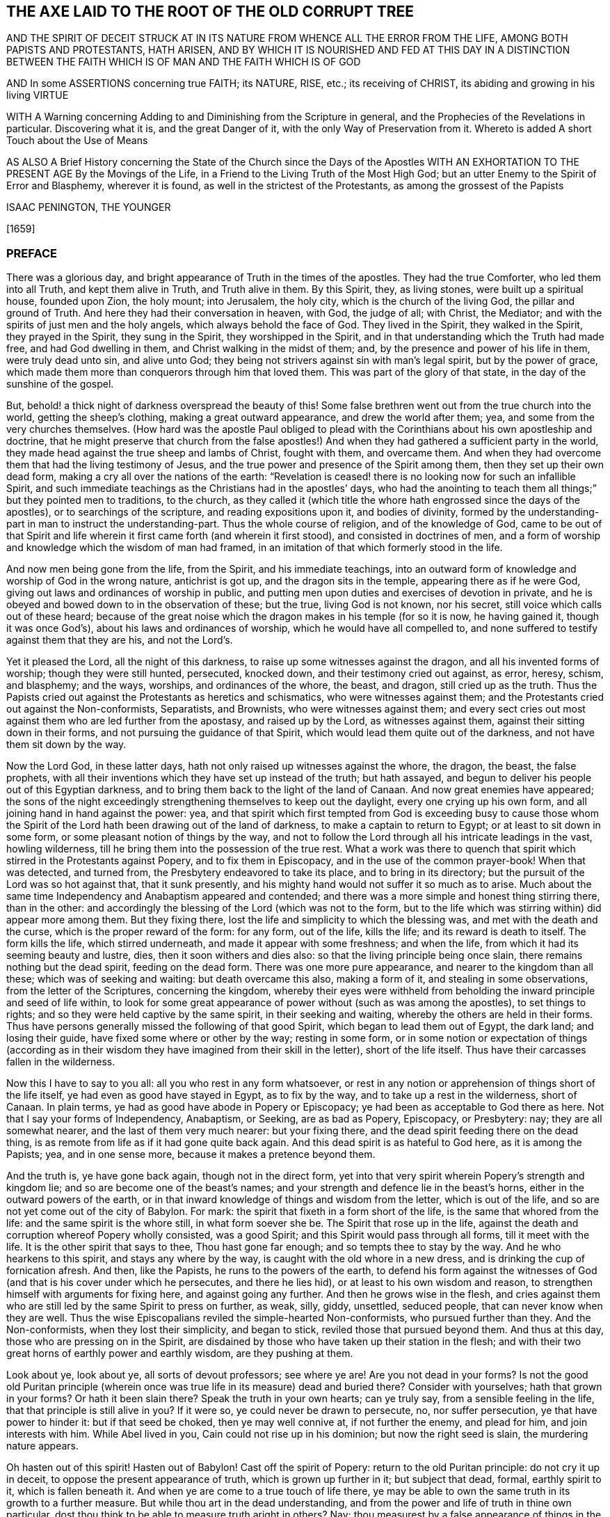 == THE AXE LAID TO THE ROOT OF THE OLD CORRUPT TREE

AND THE SPIRIT OF DECEIT STRUCK AT IN ITS NATURE FROM WHENCE ALL THE ERROR FROM THE LIFE,
AMONG BOTH PAPISTS AND PROTESTANTS, HATH ARISEN,
AND BY WHICH IT IS NOURISHED AND FED AT THIS DAY IN A DISTINCTION BETWEEN
THE FAITH WHICH IS OF MAN AND THE FAITH WHICH IS OF GOD

AND In some ASSERTIONS concerning true FAITH; its NATURE, RISE, etc.;
its receiving of CHRIST, its abiding and growing in his living VIRTUE

WITH A Warning concerning Adding to and Diminishing from the Scripture in general,
and the Prophecies of the Revelations in particular.
Discovering what it is, and the great Danger of it,
with the only Way of Preservation from it.
Whereto is added A short Touch about the Use of Means

AS ALSO A Brief History concerning the State of the Church since the Days of the Apostles
WITH AN EXHORTATION TO THE PRESENT AGE By the Movings of the Life,
in a Friend to the Living Truth of the Most High God;
but an utter Enemy to the Spirit of Error and Blasphemy,
wherever it is found, as well in the strictest of the Protestants,
as among the grossest of the Papists

ISAAC PENINGTON, THE YOUNGER

+++[+++1659]

=== PREFACE

There was a glorious day, and bright appearance of Truth in the times of the apostles.
They had the true Comforter, who led them into all Truth, and kept them alive in Truth,
and Truth alive in them.
By this Spirit, they, as living stones, were built up a spiritual house,
founded upon Zion, the holy mount; into Jerusalem, the holy city,
which is the church of the living God, the pillar and ground of Truth.
And here they had their conversation in heaven, with God, the judge of all; with Christ,
the Mediator; and with the spirits of just men and the holy angels,
which always behold the face of God.
They lived in the Spirit, they walked in the Spirit, they prayed in the Spirit,
they sung in the Spirit, they worshipped in the Spirit,
and in that understanding which the Truth had made free, and had God dwelling in them,
and Christ walking in the midst of them; and,
by the presence and power of his life in them, were truly dead unto sin,
and alive unto God; they being not strivers against sin with man`'s legal spirit,
but by the power of grace,
which made them more than conquerors through him that loved them.
This was part of the glory of that state, in the day of the sunshine of the gospel.

But, behold! a thick night of darkness overspread the beauty of this!
Some false brethren went out from the true church into the world,
getting the sheep`'s clothing, making a great outward appearance,
and drew the world after them; yea, and some from the very churches themselves.
(How hard was the apostle Paul obliged to plead with
the Corinthians about his own apostleship and doctrine,
that he might preserve that church from the false apostles!)
And when they had gathered a sufficient party in the world,
they made head against the true sheep and lambs of Christ, fought with them,
and overcame them.
And when they had overcome them that had the living testimony of Jesus,
and the true power and presence of the Spirit among them,
then they set up their own dead form, making a cry all over the nations of the earth:
"`Revelation is ceased! there is no looking now for such an infallible Spirit,
and such immediate teachings as the Christians had in the apostles`' days,
who had the anointing to teach them all things;`" but they pointed men to traditions,
to the church,
as they called it (which title the whore hath engrossed since the days of the apostles),
or to searchings of the scripture, and reading expositions upon it,
and bodies of divinity,
formed by the understanding-part in man to instruct the understanding-part.
Thus the whole course of religion, and of the knowledge of God,
came to be out of that Spirit and life wherein it
first came forth (and wherein it first stood),
and consisted in doctrines of men,
and a form of worship and knowledge which the wisdom of man had framed,
in an imitation of that which formerly stood in the life.

And now men being gone from the life, from the Spirit, and his immediate teachings,
into an outward form of knowledge and worship of God in the wrong nature,
antichrist is got up, and the dragon sits in the temple,
appearing there as if he were God, giving out laws and ordinances of worship in public,
and putting men upon duties and exercises of devotion in private,
and he is obeyed and bowed down to in the observation of these; but the true,
living God is not known, nor his secret, still voice which calls out of these heard;
because of the great noise which the dragon makes in his temple (for so it is now,
he having gained it, though it was once God`'s),
about his laws and ordinances of worship, which he would have all compelled to,
and none suffered to testify against them that they are his, and not the Lord`'s.

Yet it pleased the Lord, all the night of this darkness,
to raise up some witnesses against the dragon, and all his invented forms of worship;
though they were still hunted, persecuted, knocked down,
and their testimony cried out against, as error, heresy, schism, and blasphemy;
and the ways, worships, and ordinances of the whore, the beast, and dragon,
still cried up as the truth.
Thus the Papists cried out against the Protestants as heretics and schismatics,
who were witnesses against them;
and the Protestants cried out against the Non-conformists, Separatists, and Brownists,
who were witnesses against them;
and every sect cries out most against them who are led further from the apostasy,
and raised up by the Lord, as witnesses against them,
against their sitting down in their forms, and not pursuing the guidance of that Spirit,
which would lead them quite out of the darkness, and not have them sit down by the way.

Now the Lord God, in these latter days,
hath not only raised up witnesses against the whore, the dragon, the beast,
the false prophets,
with all their inventions which they have set up instead of the truth; but hath assayed,
and begun to deliver his people out of this Egyptian darkness,
and to bring them back to the light of the land of Canaan.
And now great enemies have appeared;
the sons of the night exceedingly strengthening themselves to keep out the daylight,
every one crying up his own form, and all joining hand in hand against the power: yea,
and that spirit which first tempted from God is exceeding busy to cause those
whom the Spirit of the Lord hath been drawing out of the land of darkness,
to make a captain to return to Egypt; or at least to sit down in some form,
or some pleasant notion of things by the way,
and not to follow the Lord through all his intricate leadings in the vast,
howling wilderness, till he bring them into the possession of the true rest.
What a work was there to quench that spirit which
stirred in the Protestants against Popery,
and to fix them in Episcopacy, and in the use of the common prayer-book!
When that was detected, and turned from, the Presbytery endeavored to take its place,
and to bring in its directory; but the pursuit of the Lord was so hot against that,
that it sunk presently, and his mighty hand would not suffer it so much as to arise.
Much about the same time Independency and Anabaptism appeared and contended;
and there was a more simple and honest thing stirring there, than in the other:
and accordingly the blessing of the Lord (which was not to the form,
but to the life which was stirring within) did appear more among them.
But they fixing there, lost the life and simplicity to which the blessing was,
and met with the death and the curse, which is the proper reward of the form:
for any form, out of the life, kills the life; and its reward is death to itself.
The form kills the life, which stirred underneath,
and made it appear with some freshness; and when the life,
from which it had its seeming beauty and lustre, dies,
then it soon withers and dies also: so that the living principle being once slain,
there remains nothing but the dead spirit, feeding on the dead form.
There was one more pure appearance, and nearer to the kingdom than all these;
which was of seeking and waiting: but death overcame this also, making a form of it,
and stealing in some observations, from the letter of the Scriptures,
concerning the kingdom,
whereby their eyes were withheld from beholding the
inward principle and seed of life within,
to look for some great appearance of power without (such as was among the apostles),
to set things to rights; and so they were held captive by the same spirit,
in their seeking and waiting, whereby the others are held in their forms.
Thus have persons generally missed the following of that good Spirit,
which began to lead them out of Egypt, the dark land; and losing their guide,
have fixed some where or other by the way; resting in some form,
or in some notion or expectation of things (according as in their
wisdom they have imagined from their skill in the letter),
short of the life itself.
Thus have their carcasses fallen in the wilderness.

Now this I have to say to you all: all you who rest in any form whatsoever,
or rest in any notion or apprehension of things short of the life itself,
ye had even as good have stayed in Egypt, as to fix by the way,
and to take up a rest in the wilderness, short of Canaan.
In plain terms, ye had as good have abode in Popery or Episcopacy;
ye had been as acceptable to God there as here.
Not that I say your forms of Independency, Anabaptism, or Seeking, are as bad as Popery,
Episcopacy, or Presbytery: nay; they are all somewhat nearer,
and the last of them very much nearer: but your fixing there,
and the dead spirit feeding there on the dead thing,
is as remote from life as if it had gone quite back again.
And this dead spirit is as hateful to God here, as it is among the Papists; yea,
and in one sense more, because it makes a pretence beyond them.

And the truth is, ye have gone back again, though not in the direct form,
yet into that very spirit wherein Popery`'s strength and kingdom lie;
and so are become one of the beast`'s names;
and your strength and defence lie in the beast`'s horns,
either in the outward powers of the earth,
or in that inward knowledge of things and wisdom from the letter,
which is out of the life, and so are not yet come out of the city of Babylon.
For mark: the spirit that fixeth in a form short of the life,
is the same that whored from the life: and the same spirit is the whore still,
in what form soever she be.
The Spirit that rose up in the life,
against the death and corruption whereof Popery wholly consisted, was a good Spirit;
and this Spirit would pass through all forms, till it meet with the life.
It is the other spirit that says to thee, Thou hast gone far enough;
and so tempts thee to stay by the way.
And he who hearkens to this spirit, and stays any where by the way,
is caught with the old whore in a new dress,
and is drinking the cup of fornication afresh.
And then, like the Papists, he runs to the powers of the earth,
to defend his form against the witnesses of God (and
that is his cover under which he persecutes,
and there he lies hid), or at least to his own wisdom and reason,
to strengthen himself with arguments for fixing here, and against going any further.
And then he grows wise in the flesh,
and cries against them who are still led by the same Spirit to press on further, as weak,
silly, giddy, unsettled, seduced people, that can never know when they are well.
Thus the wise Episcopalians reviled the simple-hearted Non-conformists,
who pursued further than they.
And the Non-conformists, when they lost their simplicity, and began to stick,
reviled those that pursued beyond them.
And thus at this day, those who are pressing on in the Spirit,
are disdained by those who have taken up their station in the flesh;
and with their two great horns of earthly power and earthly wisdom,
are they pushing at them.

Look about ye, look about ye, all sorts of devout professors; see where ye are!
Are you not dead in your forms?
Is not the good old Puritan principle (wherein once
was true life in its measure) dead and buried there?
Consider with yourselves; hath that grown in your forms?
Or hath it been slain there?
Speak the truth in your own hearts; can ye truly say,
from a sensible feeling in the life, that that principle is still alive in you?
If it were so, ye could never be drawn to persecute, no, nor suffer persecution,
ye that have power to hinder it: but if that seed be choked, then ye may well connive at,
if not further the enemy, and plead for him, and join interests with him.
While Abel lived in you, Cain could not rise up in his dominion;
but now the right seed is slain, the murdering nature appears.

Oh hasten out of this spirit!
Hasten out of Babylon!
Cast off the spirit of Popery: return to the old Puritan principle:
do not cry it up in deceit, to oppose the present appearance of truth,
which is grown up further in it; but subject that dead, formal, earthly spirit to it,
which is fallen beneath it.
And when ye are come to a true touch of life there,
ye may be able to own the same truth in its growth to a further measure.
But while thou art in the dead understanding,
and from the power and life of truth in thine own particular,
dost thou think to be able to measure truth aright in others?
Nay; thou measurest by a false appearance of things in the fallen understanding,
and in the wisdom which thou hast gathered there,
since thou thyself fellest from the living principle:
and this must needs commend that most which is nearest to it,
and not that which is nearest to truth.
And this is the great error of this age; men,
with a gathered knowledge from scripture words, without the true faith and life,
go about to measure that life and knowledge which come from the faith;
and because it suits not with the apprehensions which they have taken into their minds,
they condemn it.
And thus, being in the stumbling wisdom,
and way of observation to which truth was never revealed, but was ever an offence,
they stumbled at it:
and so men generally dash and split themselves against the same rock now,
as the Pharisees did of old.
Now this understanding must perish, and this wisdom in men be brought to nought,
before that can be raised up which can judge aright.

Hearken therefore to my exhortation, as ye love your souls;
Come out of Popery in deed and in truth: come out of the SPIRIT of Popery:
burn the whore, in her new forms as well as in her old:
cast off all these new names of the beast,
under which the old spirit has made a prey of the life in your own particulars,
and lies lurking to make a prey of the life in others,
and to force it into its own deceitful forms of death, and slay it.
Leave defending your faith and church by the beast`'s horns,
and come to that faith and church which is received, gathered, and defended by Christ,
the One Horn of Salvation.
Leave your reasonings and disputings in that wisdom which has slain the life,
and come to that wisdom which comes from the life, and springs up in the life;
and ye will find more certainty and satisfaction in one touch of true life,
than in all the reasonings and disputes of wise men to the world`'s end.
The ground wherein men`'s religion grows (even the most zealous) is bad;
even the same ground wherein the Pharisees`' religion stood and grew;
and it hath brought forth such a kind of fruit; namely,
such a kind of conformity to the letter as theirs was;
which stands in the understanding and will of man, rearing up a pleasant building there,
but keeps from the life, and from building in it.
But the true religion stands in receiving a principle of life; which, by its growth,
forms a vessel for itself; and all the former part, wherein sin on the one hand,
or self-righteousness on the other hand, stood and grew, passeth away.

These things following strike at the king of Babylon himself; yea,
even at the very root of the antichristian spirit in every man;
which he that can mildly receive the stroke of,
may feel the true Spirit of life (which lies underneath) spring up in him,
and give life to his soul: which, when it is delivered, will be able truly to know,
and rejoice in the Lord his Saviour.
And when the root of that spirit is cut down (which never brought forth sweet,
pleasant fruit unto life; but only sour fruit,
finely painted and dressed for the eye and palate of death), its body, branches, leaves,
and fruit will wither and die daily, and truth come to grow safely.

=== THE AXE LAID TO THE ROOT OF THE OLD CORRUPT TREE

A DISTINCTION between the FAITH which is of MAN, and the FAITH which is of God:
One whereof is the Faith of Zion, the other the Faith of Babylon:
The one laying hold on Christ, as he is revealed the King of Life in Zion;
the other lays hold on a Historical Relation of Christ, the Fame whereof hath sounded in Babylon.

THERE is a faith which is of a man`'s self; and a faith which is the gift of God:
or a power of believing, which is found in the nature of fallen man;
and a power of believing, which is given from above.
As there are two births, the first and the second, so they have each their faith;
and each believes with his faith, and seems to lay hold on the same thing for life;
and the contention about the inheritance will not be ended, till God determine it.
Cain will sacrifice with his faith, and he believes he shall be accepted:
if he had not believed so, he would not have been so angry when he found it otherwise:
and the Cainish spirit in man, the vagabond from the life of God,
which hath not a habitation in God, nor the eternal life of God abiding in him,
is busy with the same faith at this day,
and hath the same expectation from it as Cain had.

This is the root of the false religion; of the false hope; of the false peace;
of the false joy; of the false rest; of the false comfort; of the false assurance;
as the other is of the true.
In this faith, which is of man, and in the improvement of it, stands all the knowledge,
zeal, devotion, and worship of the world in general,
and of the worldly part in every man in particular: but the true knowledge,
the true zeal, the true devotion, the true worship,
stand in the faith which is given of God, to them that are born of the immortal seed;
which lives in God, and in which God liveth forever.

Now it deeply concerns every man, to consider from which of these his knowledge,
religion, and worship proceed, and in which of them they stand.
For if they proceed from, and stand in, the faith which is of man,
they cannot please God, nor conduce to the salvation of the soul.
But though they may taste very pleasantly to man`'s palate now,
and administer much hope and satisfaction to him at present,
yet they will fail at the time of need; for,
as Christ said concerning the righteousness of the Scribes and Pharisees,
so may I concerning this faith; Except your faith, with the works of it,
exceeds that faith,
and all the works of it (even to the uttermost improvement
thereof) which is to be found in man`'s nature,
it will never lead you to the kingdom of God,
nor be able to give you any right to the inheritance of life.
For he that will inherit, must be the right heir, must have the faith of Abraham,
the faith of Isaac; which springs up from the root of life in the seed;
and this leads the seed into that spring of life (out of which it shot
forth as a branch) which is the inheritance promised to the seed.
And here is Christ, Alpha and Omega,
in every particular soul where life is begun and perfected,
running its course through time, back to that which was before the beginning.

Therefore observe, and consider well, what this faith which is of man`'s self can do;
and how far it may go in the changing of man,
and in producing a conformity of him to the letter of the Scriptures.
And then consider where it is shut out, what it cannot do, what change it cannot make,
what it cannot conform to: that so the true distinction may be let into the mind,
and not a foundation laid of so great a mistake in a matter of so great concernment.

1+++.+++ A man may believe the history of the Scriptures; yea, and all the doctrines of them,
so far as he can reach them with his understanding, with this faith which is of man.
As by this faith a man can believe a history probably related to him;
so by this faith he believes the histories of the Scriptures,
which are more than probably related.
As by this faith a man can receive doctrines of instruction out of philosophers`' books;
so by the same faith he may receive doctrines of instruction out of the Scriptures.
Reading a relation of the fall of man, of the recovery by Christ,
that there is no other way to life, etc.,
this faith can believe the relation of these things,
as well as it can believe the relation of other things.

2+++.+++ This being believed from the relation of the history of these things,
it naturally sets all the powers of man at work (kindling the understanding, will,
and affections,) towards the avoiding of misery, and the attaining of happiness.
What would not a man do to avoid perpetual extremity of misery on soul and body forever,
and to obtain a crown of everlasting blessedness?
This boils the affections to an height, and sets the understanding on work to the utmost,
to gather all the rules of scripture,
and to practise all the duties and ordinances therein mentioned.
What can the Scriptures propose to be believed, that he will not believe?
What can it propose to be done, that he will not do?
Must he pray?
He will pray.
Must he hear?
He will hear.
Must he read?
He will read.
Must he meditate?
He will meditate.
Must he deny himself, and all his own righteousness and duties,
and hope only for salvation in the merits of Christ?
He will seem to do that too; and say, when he has done all he can,
he is but an unprofitable servant.
Does the scripture say he can do nothing without the Spirit?
He will acknowledge that too, and hope he has the Spirit.
God hath promised the Spirit to them that ask it; and he has asked long, and asks still,
and therefore hopes he has it.
Thus man, by a natural faith, grows up and spreads into a great tree,
and is very confident and much pleased; not perceiving the defect in his root,
and what all his growth here will come to.

3+++.+++ This being done with much seriousness and industry,
there must needs follow a great change in man:
his understanding will be more and more enlightened;
his will more and more conformed to that to which he thus gives himself up,
and to which he thus bends himself with all his strength;
his affections more and more weaned; he will find a kind of life and growth in this,
according to its kind.
Let a man`'s heart be in any kind of study or knowledge, applying himself strictly to it,
he gathers understanding in his mind, and warmth in his affection: so it is also here.
Yea, this being more excellent in itself,
must needs produce a more excellent understanding, and a more excellent warmth,
and have a greater power and influence upon the will.

4+++.+++ Now, how easy is it for a man to mistake here, and call this the truth!
First, he mistakes this for the true faith;
and then he mistakes in applying to this all that which belongs to the true faith:
and thus entering into the spirit of error at first,
he errs in the whole course of his religion, from the beginning to the end.
He sees a change made by this in him;
and this he accounts the true conversion and regeneration.
This leads him to ask, and seek, and pray; and this he accounts the true praying,
the true seeking, the true asking.
This cleanseth (after its kind) his understanding, will, and affections;
and this he takes for the true sanctification.
The justification which is to the true believer, he also applies to this faith;
and so he has a peace, a satisfaction, a rest here, and a hope of happiness hereafter.
Thus he receives what is already revealed; and he waits for what may be further revealed,
which he can embrace and conform to, turning still upon this centre,
and growing up from this root.
And he that does not come hither in religion,
falls short of the improvement of man`'s nature,
and of the faith that grows there (which naturally leads all the powers of nature hither,
and fixes them here), which is but dead.
And now this man is safe; he is a believer; he is a worshipper of God; he is a Christian;
he is an observer of the commands of Christ: when the overflowing scourge comes,
it shall not touch him: all the judgments, plagues, threatenings, in the Scriptures,
belong not to him, but to the unbelievers; to them that know not God;
to them that worship not God; to them that observe not the commands of Christ.
Thus, by his untempered mortar from his false faith,
he has built up a wall against the deluge of wrath;
which wall will tumble down upon him when the wrath comes.
The growth of this faith, and great spreading of it into all this knowledge, zeal,
and devotion, hath not changed the nature of it all this while;
but it is the same that it was at the beginning,
even a power of nature in the first birth;
and all these fruits are but the fruits of the first nature,
which is still alive under all this.
All this can never kill the principle out of which it grows; but feeds it more,
and fattens it for the slaughter.

Thus far this faith can go:
but then there is somewhat it is shut out of at the very first:
there is somewhat this faith cannot receive, believe, or enter into.
What is that?
It is the life, the power, the inward part of this.
Though it may seem to have unity with all the scriptures in the letter;
yet it cannot have unity with one scripture in the life:
for its nature is shut out of the nature of the things there witnessed.
As for instance: it may have a literal knowledge of Christ,
according as the scripture relates; of his birth, preaching, miracles, death,
resurrection, ascension, intercession, etc.
Yea, but the thing spoken of it knoweth not.
The nature of Christ (which is the Christ) is hidden from that eye.
So it may have a literal knowledge of the blood of Christ, and of justification;
but the life of the blood which livingly justifieth, that birth cannot feel;
but can only talk of it, according to the relation it reads in the scripture.
So it may have a literal knowledge of sanctification; but the thing that sanctifieth,
it cannot receive into itself.
So for redemption, peace, joy, hope, love, etc.,
it may get into the outward part of all these; but the inward part, the life,
the spirit of them, it is shut out of, and cannot touch or come near;
nor can it witness that change which is felt and known here.
And here is the great contention in the world between these two births;
the one contending for its knowledge in the letter,
and the other contending for its knowledge in the life:
the one setting up its faith from the natural part, calling it spiritual; and the other,
which has felt the stroke of God upon this (and thereby come to know the difference),
setting up the faith of the true heir: which faith hath a different beginning,
and a different growth from the other,
and will be welcomed into the land and kingdom of life;
when the other will be manifested to be but the birth of the bond-woman,
and be thrust forth with its mother to seek their bread abroad:
for the seed of the bond-woman is not to inherit with Isaac, the seed of promise.

Quest.
What then is that faith which is the gift of God?
And which is distinct from this?

Ans.
It is that power of believing which springs out of the seed of eternal life;
and leavens the heart, not with notions of knowledge, but with the powers of life.
The other faith is drawn out of man`'s nature,
by considerations which affect the natural part,
and is kept alive by natural exercises of reading, hearing, praying, studying,
meditating in that part; but this springs out of a seed of life given,
and grows up in the life of that seed,
and feeds on nothing but the flesh and blood of Christ; in which is the living virtue,
and immortal nourishment of that which is immortal.
This faith, at its first entrance,
strikes that part dead in which the other faith did grow,
and by its growth perfects that death,
and raiseth up a life which is of another nature
than ever entered into the heart of man to conceive.
And by the death of this part in us, we come to know and enjoy life;
and by the life we have received, know, and enjoy,
we come to see that which other men call life (and which
we ourselves were apt to call life formerly) to be but death.
And from this true knowledge,
we give a true testimony to the world of what we have seen and felt;
but no man receiveth our testimony.
It grieves us to the heart to see men set up a perishing thing as the way to life;
and our bowels are exceedingly kindled,
when we behold an honest zeal and simplicity betrayed;
and in tender love do we warn men of the pit,
into which they are generally running so fast;
though men reward us with hatred for our good will,
and become our bitter enemies because we tell them the truth,
and the most necessary truth for them to know;
which they can bear neither in plain words, nor yet in parables.
Yet be not rough and angry; but meekly wait to read this following parable aright,
and it will open into life.
The parable is briefly this:

That which sold the birth-right, seeks the birth-right with tears and great pains;
but shall never recover it.
But there is one which lies dead, which hath the promise, which stirs not,
which seeks not till he is raised by the power of the Father`'s life,
and then he wrestles with the Father, prevails, and gets the blessing from him.
Therefore know that part which is up first,
and is so busy in the willing and in the running, and makes such a noise about duties,
and ordinances, and graces, to keep down the life which it hath slain:
and know that seed of life which is the heir, which lies underneath all this,
and must remain slain while this lives: but if ever ye hear the voice of the Son of God,
this will live, and the other die.
And happy forever will he be who knows this!
But misery will be his portion,
who cannot witness a thorough change by the almighty power of the living God,
but hath only painted the old nature and sepulchre, but never knew the old bottle broken,
and a new one formed,
which alone is able to receive and retain the new wine of the kingdom; whereas the other,
Pharisee-like, can only receive a relation of the letter concerning the kingdom.

=== SOME ASSERTIONS

Concerning FAITH, its Nature, Rise, etc., with its Receiving of CHRIST,
and what follows thereupon; namely, a Growing in his living Virtue;
with a Knowledge of the true, living, unerring Rule, and Obedience to it in the Life.

==== ASSERTION I

THAT the true faith (the faith of the gospel, the faith of the elect,
the faith which saves the sinner from sin,
and makes him more than a conqueror over sin and the powers
of darkness) is a belief in the nature of God;
which belief giveth entrance into, fixeth in and causeth an abiding in that nature.
Unbelief entereth into death, and fixeth in the death: faith giveth entrance into,
and fixeth in the life.
Faith is an ingrafting into the vine, a partaking of the nature of the vine,
a sucking of the juice of life from the vine; which nothing is able to do but the faith,
but the belief in the nature.
And nothing can believe in the nature, but what is one with the nature.
So then faith is not a believing the history of the scripture,
or a believing and applying the promises,
or a believing that Christ died for sinners in general, or for me in particular;
for all this may be done by the unbelieving nature (like the Jew);
but a uniting to the nature of God in Christ, which the unbeliever starts from,
in the midst of his believing of these.
Yet I do not deny that all these things are to be believed,
and are believed with the true faith: but this I affirm,
that they also may be believed without the true faith;
and that such a belief of these doth not determine
a man to be a believer in the sight of God,
but only the union with the nature of that life from whence all these sprang,
and in which alone they have their true value.

==== II

That the true faith springs from the true knowledge,
or comes with the true knowledge of the true nature of God in Christ,
which it believes in.
He can never believe in the nature of God,
who hath not first the nature of God revealed to him.
If a man search the Scriptures all his days,
hear all that can be said by men concerning God, Christ, faith, justification, etc.,
be able to dispute about them,
and think he can make his tenets good against all the world; yet,
if he hath not received the true knowledge of the nature of these things,
all his professed faith in them cannot be true.

==== III

That the true knowledge is only to be had by the
immediate revelation of Christ in the soul.
No man knows the Father, but the Son, and he to whom the son reveals him.
The dead shall hear the voice of the son of God, and they that hear shall live.
There is no raising of a dead soul to life, but by the immediate voice of Christ.
Outward preaching, reading the Scriptures,
etc. may direct and encourage men to hearken after and wait for the voice;
but it is the immediate voice of Christ in the soul,
which alone can quicken the soul to God:
and till the light of life shine immediately from Christ in the heart,
the true knowledge is never given. 2 Cor. 4:6.
Therefore they that never yet heard the immediate voice of Christ,
are still dead in their sins, and have not yet received the true, living knowledge,
but a dead, literal knowledge, which gives a false shining of things in the dead part,
but kills the life.
Indeed the proper use of all means, is to bring to the immediate voice, life, and power;
and till this be done, till the soul come to that, to hear that, to feel that,
to be rooted there, there is nothing done that will stand; but men stick by the way,
crying up the means, and never knowing, tasting,
or enjoying the thing which the means point to.
But he that knows God comes into the immediate presence; and he that daily lives in God,
lives in the immediate life; and the true faith leads to this,
giving the soul such a touch and taste of it at first, as makes unsatisfiable without it.
By this Christ cuts off the Jews, with all their zeal and knowledge. John 5:37-38.
"`Ye have not heard his voice at any time, nor seen his shape;
and ye have not his word abiding in you.`" There is the hearing of the voice,
the sight of the shape, and the having the word of God abiding in the heart,
which gives both the hearing of the voice, and the sight of the shape,
and keeps the soul quick, and living in the life.
The voice gives life, the sight of the shape daily conforms into the image,
which is beheld by the eye of life;
and the word abiding in the heart nourishes and feeds
the living soul with the pure bread of life.
But the Jews knew not this; but were crying up their sabbaths, the law of Moses,
the ordinances of Moses, the temple of God, the instituted worship of God,
and so were shut out of the thing itself which those things ended in,
and out of a capacity of receiving it.
And thus many zealous ones at this day, not having come to this,
no more than the Jews did, but sticking in the letter of the gospel,
as the Jews did in the letter of the law, stumble at the present dispensation of life,
and cannot do otherwise.

==== IV

That Christ`'s immediate revelation of the nature of his Father is to his babes.
Not to the wise, not to the zealous, not to the studious, not to the devout,
not to the rich in the knowledge of the Scriptures without: but to the weak, the foolish,
the poor, the lowly in heart.
And man receives not these revelations by study, by reading, by willing, by running,
but by being formed in the will of life, by being begotten of the will of the Father,
and by coming forth in the will, and lying still in the will, and growing up in the will,
here the child receives the wisdom which is from above,
and daily learns that cross which crucifies the other wisdom,
which joins with and pleases the other will,
which loves to be feeding on the shadowy and husky part of knowledge, without life.
Therefore, if ever thou desire to receive this knowledge from Christ,
know that eye in thyself that is to be blinded,
which Christ will never reveal the Father to: read at home,
know the wise and prudent there, whom Christ excludes from the living knowledge.
And if thou canst bear it,
that eye that can read the Scriptures with the light of its own understanding;
that can consider and debate, and take up senses and meanings of it,
without the immediate life and power;
that is the eye that may gather what it can from the letter,
but shall never see into the life, nor taste of the true knowledge; for Christ,
who alone opens and gives the knowledge, hides the pearl from that eye.

The true knowledge is only poured into the new vessel.
It is the living soul alone that receives the living
knowledge of the living God from Christ the life.
The old nature, the old understanding, is for death and destruction.
The wisdom of the flesh, though painted ever so like the spiritual wisdom,
is not to be spared anywhere; but that wisdom,
with all its zeal and growth and progress in religion must perish.
All men`'s knowledge of the Scriptures which they
have gathered in that part will profit them nothing,
but hinder them.
Every building which the leprosy of sin hath overspread, is to be pulled down;
therefore he that hath only the old house swept and garnished,
never received the true knowledge, from whence the true faith springs,
but his life lies in the oldness of the letter,
in the conformity of the dead part to that,
and he knows not the virtue of the knowledge of God in the newness of the Spirit
(the veil being over his heart) which is only given to the new understanding.

==== V

That this faith (which springs from the true knowledge) is God`'s gift,
and is not that power of believing which is to be found in man`'s nature;
but of another nature, even the nature of the giver.
And when man is called to believe,
he is not called to put forth that faith wherewith he believeth other things;
but to receive and exercise the gift of faith, which is from above.
That which is to be believed in is spiritual;
and that must be spiritual which believes in it.
Man, with all the powers of his nature, is shut out; it is another thing,
distinct from man, which is let into life, and which lets man in.
For man receiving the faith, entering into the faith,
and becoming new-formed in the faith, then he also may enter;
but till then he is shut out, and knoweth not the life,
let him believe and read and pray and hear and exercise himself
in that which he calls duties and ordinances ever so much;
for all these, set up in the wrong part in man, only feed the wrong part; and that,
with all its food and nourishment, falls short of the life.
Therefore the true entrance into religion is to feel that power
which slays man`'s natural ability and propensity to believe,
that so the gift of the true faith may be received:
for there is no rising up and living of the second, without the death of the first,
with all its natural faculties and powers.

==== VI

That by this faith alone, which is the gift which is from above,
(and not that faith which grows either in the wilderness or garden of the old nature,
and is fed by the oldness of the letter,
and not by the newness of the Spirit) is Christ received.
For Christ can be received by the faith alone that comes from him;
and that faith which comes from him cannot but receive him.
Man`'s faith refuseth him;
it receiveth a literal knowledge of him from what it heareth from men,
or from what it readeth related in the Scripture concerning him;
but refuseth the nature of the thing.
And it cannot be otherwise; for man`'s faith, not being of the nature of it,
cannot but refuse it.
But this faith, which is given of God, which is from above,
being of the same life and nature with Christ, cannot refuse the spring of its own life;
but receiveth him immediately.
There is no distance of time; but so soon as faith is received, Christ is received,
and the soul united to him in the faith.
As unbelief immediately shuts him out, so faith lets him in immediately,
and centres the soul in him: and the immortal soul feels the immortal virtue,
and rejoices in the proper spring of its own immortal nature.
But the faith of man never reaches this, never receives Christ,
but only a relation of things concerning him;
and with that faith which stands in the letter,
opposes that faith which stands in the life.
And here is the spirit of antichrist; here is the mystery of iniquity,
working out of one form into another: for antichrist does not directly deny Christ,
or deny the letter; but cries up Christ, cries up the letter, cries up ordinances;
but so as they may feed the faith of his own nature, and maintain a hope there.
And thus the spirit of man is at unity with what will feed his own,
with what interpretations his own understanding can gather out of the Scriptures.
And thus can he cry up Christ, and say he hopes to be saved by him,
while the spirit of enmity against the nature of Christ lodgeth in his heart.
This is antichrist, wherever he is found; and this is his faith,
and great is his knowledge, and many are his coverings;
but the Lord is searching him out, who will strip him, and make his nakedness appear.

==== VII

That Christ is received as a grain of mustard-seed.
Christ is such a thing, as every eye, but the eye of this faith, despiseth.
He is the stone which the wisdom of the builders, in all ages, hath rejected.
They look for a glorious Messiah; but they know him not in his humiliation,
in the little seed, out of which he is to grow up into his glory:
and so missing of the thing,
they build up only with high imaginations in the airy mind concerning it.
As when God sent Christ in the flesh, there was no form nor beauty in him; the Jews,
whose hope and expectation lay there, yet saw no manner of comeliness,
no desirableness in him; even so it is now:
when God comes to offer him to those that think they place all their hopes in him,
they see no loveliness in him, but refuse him daily.
What! this little thing, small, like a grain of mustard-seed,
can this be the glorious Christ which the Scriptures have spoken so much of?
Why, we know the descent of this (its father, mother, and kindred are with us),
we find this in our nature.
Thus, like the Jews of old, they make a great noise about Christ,
but refuse the thing itself.
And this for want of the true eye of faith: for if they had that eye,
they would see the virtue in the little seed,
and receive him in his humiliation in their hearts, where he knocks daily for entrance,
and be content till this grain of mustard-seed grew up into a great and glorious tree.
But for want of this eye, they keep him out, and let in the painted murderer,
who dwells in them, and covers himself with a knowledge, a zeal, a faith, and hope, etc.,
in the old nature, in the old vessel, in the old understanding:
and thus they give God and Christ good words, while the evil spirit has their heart,
and dwells there,
bringing forth his own old evil fruit under an appearance of devotion and holiness.

Hear now, ye wise in the letter,
but strangers to the life! there is a twofold appearance of Christ in the heart;
there is an appearance of him as a servant to obey the law,
to fulfill the will of the Father in that body which the Father prepares there for him:
and there is an appearance of him in glory, to reign in the life and power of the Father:
and he that knows not the first of these in his heart, shall never know the second there.
And he that knows not these inwardly, shall never know any outward,
visible coming to his comfort.
For if Christ should come outwardly to reign (as many expect),
yet to be sure he would not reign in thee,
whose heart he hath not first entered into and subdued to himself;
which is only to be done by his appearance there, first as a servant, then as a king.
But what estate are Christians (so called) now in,
who know not him in them who is able to serve the Lord;
but are striving and fighting in that nature where sin hath the power,
and which can never overcome, being not in union with, but strangers to,
that life and power which is the conqueror!
Therefore let all consider in the depths of their hearts; for this is infallibly true:
they that never received the seed of life in their hearts, never received Christ;
and such shall never be free from sin while they live: for having not received the Son,
who makes free, how can they be free indeed?
Or be free from wrath when they are dead?
For that faith concerning Christ will not save them hereafter,
which did not bring them to receive Christ here.

==== VIII

That this seed being received, groweth up into its own form;
or is formed in that creature into which it is received.
It there groweth up into the body in which it is to serve the Lord,
and which body is to be glorified when it has finished its service.
As a seed cast into fitted earth, or the seed of man or beast sown in a fitting womb,
receiveth form and groweth into a plant, or living creature;
so it is with this seed in its earth.
Open the true eye, O ye Christians! and begin to read the mystery of godliness.

==== IX

That this creature, or the Spirit of life in this creature (which it is in union with,
and which is never separated from it) is the Christian`'s rule. Gal. 6:15-16.
1 John 2:27. Heb. 8:10,12.
The Son is never without the Spirit of the Father;
no, not in the seed; and the Spirit of the Father is the Son`'s rule.
Outward rules were given to a state without; to men who were not brought to the life,
but were exercised under shadows and representations of the life: but the Son,
who is within, who is the substance of all, who is the life, who is one with the Father,
whose proper right the Spirit is, he is not tied to any outward rule;
but is to live and walk in the immediate light of the Spirit of his own life.
And he that hath the Son, hath this rule; and he that hath not this rule,
hath not the Son: and he that hath not the Son,
hath not the true faith (which immediately receives him) and so is no Christian;
but hath stolen the name from the letter,
having never received the nature from the Spirit, to which alone the name belongs.

==== X

He that hath Christ, or the seed of eternal life, which is Christ,
formed in him (which seed the Spirit always dwells in, and never is absent from,
which is the same Spirit which gave forth the Scriptures),
he is in a capacity of understanding those scriptures which that Spirit gave forth,
as that Spirit leads him into the understanding of them.
But he that hath not received that which is like the grain of mustard-seed,
and so hath not Christ nor his spirit (whatever he may pretend to), he,
by all his studies, arts, languages, reading of expositors, conferences, nay,
experiences, can never come to the true knowledge of the Scriptures;
for he wants the true key, which alone can open.
He may have got a great many wrong keys, none of which can open;
but he wants the true key of the true knowledge, and so is shut out of that;
and only let into such a kind of knowledge as the wrong key can open into.
And with this kind of knowledge the merchants of Babylon have long traded;
but their day is expiring apace, and their night of lamentation and howling hasteneth.

==== XI

Though he can understand the Scriptures,
as the Spirit leads him into the knowledge of them,
and can set his seal to the truth of them, yet he cannot call them his rule: for,
having received the life for his rule, and knowing it to be so,
he cannot call another thing it.
He that hath received the new covenant into his heart,
with the laws of the life thereof written there by the Spirit of life,
who doth write them there, even in the least of all that believe,
as well as in the greatest, he knoweth that this living writing is his rule.
The Scriptures give relation where the covenant and law of life is written;
and if I will read it, thither must I go, whither the Scriptures point me.
I must go to Christ the book of life, and read there with that eye which Christ gives,
if I read the things of life.
And the Scriptures are willing to surrender up their glory to Christ,
who was before them, and is above them, and shall be after them.
But there is a false spirit,
which hath seated itself in a literal knowledge of the Scriptures,
and hath formed images and likenesses of truth from
it (every one after the imaginations of his own heart);
and all these fall, if Christ the life appear:
and so this spirit cries up the Scriptures now in a way of deceit,
just as the Jews cried up Moses.
It was a good remove, to withdraw the ear from the false church,
and to listen to the true testimony which the Scriptures give of Christ:
but it is the seducing spirit which tempts to stick by the way,
and to rear up buildings and forms of knowledge from the letter of the Scriptures,
and not come to feel after, unite with, and live in, Christ the life.
And unless ye come to this, your reading of the Scripture is vain,
and all your gathering rules of practice, and comforts from promises, will end in vanity:
for until ye know, and have received the thing itself,
ye are at a distance from that to which all belongs.
A lively and glorious testimony of truth hath God held forth in this age,
at which all that stick in the letter cannot but stumble;
and there is no possibility of knowing or receiving it,
but by feeling the true touch of the inward life of it.
"`Wisdom is justified of her children:`" but they that are not born of her,
cannot justify her womb or birth.

To the Jews, who were an outward people, there was an outward rule given,
a law of commandments, statutes, judgments, and ordinances,
proper to that state wherein they were, and to that thing to which the ministry was:
but all this was to be done away, and to end in that which all this represented.
So that to Christians, Christ the substance being come,
which is the end of all these shadows, the true Jew being raised in the immediate life,
now there is a necessity for the immediate life for the rule.
To them under the gospel, to them who are come to the substance,
to them who are begotten and born in the life,
there can be no rule proportionable to their state, but Christ the substance,
Christ the life.
Here he alone is the light, the way, the truth, the rule; the Spirit is here the rule,
the new creature is the rule, the new covenant the rule; all which are in unity together,
and he that hath one of them hath them all,
and he that hath not them all hath none of them.
So that directions taken out of the scripture cannot
be the rule to him who is the true Christian;
but the measure of grace, the measure of the light, the measure of the Spirit,
the measure of the gift received into the living soul from the spring of life,
this is the alone rule of life.
But Christians in the degeneration have lost this,
and so have taken up words for a rule (which were not given to that end);
and so with deductions by the earthly part, they feed the earthly part.
What is fed by men`'s scripture knowledge, but the earthly understanding?
The earthly will heated; the earthly affections warmed?
And of the fruits of this earth they bring sacrifices to God:
and they are angry that God hath raised up Abel, their younger brother,
who offers up the Lamb of God to God, and serves the living God,
in his own living Spirit, and with the faith which comes from him.
Abel`'s religion stands not in that part wherein all other men`'s religion stands,
but in the death of that part; and in the raising up of another part,
wherein life springs.
Can ye mildly receive these gentle leadings?
Do not provoke the tender heart of the Lamb against you,
who also hath the voice of a lion,
and can roar terribly out of his holy mountain against the enemies of his life and Spirit.

=== A NECESSARY WARNING

And of very great Importance to all that call themselves CHRISTIANS,
and hope for a Share in the Book of LIFE, and the escaping the Damnation of Hell;
which is their Portion whose Names are written in the Book of Death,
and blotted by God out of the Book of LIFE, though they hope to find them written there.

HEAR AND CONSIDER

IT is recorded, Rev. 22:18-19. "`If any man shall add unto these things,
God shall add unto him the plagues that are written in this book.
And if any man shall take away from the words of the book of this prophecy,
God shall take away his part out of the book of life, and out of the holy city,
and from the things which are written in this book.`"

Great are the plagues that are written in this book,
even the pouring out of eternal wrath without mixture; torment day and night,
in the presence of the Lamb, etc.
As the growth and fulness of the mystery of iniquity are spoken of in this book,
so the measuring out of the fulness of wrath to it, is spoken of also.
And great are the life and blessedness that are here promised,
to those that fight with and overcome the mystery of iniquity:
and receive not any marks or names of the beast, nor are subject to any of his horns,
though he push ever so hard with them.
Now to meet with all the plagues here threatened,
and to miss of all the blessedness here promised, is it not a sad state?
Why, he that addeth to these things here spoken,
or diminisheth from the words of the prophecy, the Lord hath said this shall befall him.
Therefore, in the fear of that God who hath spoken this, and will make it good,
let every one search, who is the adder, who is the diminisher.

Now mark, see if this be not a clear thing.
He that giveth any other meaning of any scripture, than what is the true,
proper meaning thereof, he both addeth and diminisheth; he taketh away the true sense,
he addeth a sense that is not true.
The Spirit of the Lord is the true expositor of scriptures;
he never addeth nor diminisheth: but man, being without that Spirit, doth but guess,
doth but imagine, doth but study and invent a meaning,
and so he is ever adding or diminishing.
This is the sense, saith one; this is the sense, saith another; this is the sense,
saith a third; this, saith a fourth: another that is witty,
and large in his comprehension, he says they will all stand; another,
perhaps more witty than he, says none of them will stand,
and he invents a meaning different from them all.
And then, when they are thus expounding them, they will say, take the sense thus,
it will yield this observation; or take it thus, and it will afford this observation.
Doth not this plainly show, that he who thus saith,
hath not the Spirit of the Lord to open the scripture to him,
and manifest which is the true sense, but is working in the mystery of darkness?
And yet this very person, who is thus working with his own dark spirit in the dark,
will in words confess, that there is no true understanding or opening of scripture,
but by the Spirit of God.
If it be so, how darest thou set thy imagination, thy fancy, thy reason,
thy understanding on work,
and so be guessing at that which the Spirit doth not open to thee,
and so art found adding and diminishing?

Now he that is the adder, he that is the diminisher,
he crieth out against the Spirit of the Lord,
and chargeth him with adding and diminishing: for man being judge,
he will judge his own way to be true, and God`'s to be false.
That which is the adding and diminishing, he calls the true expounding of the place;
but if the Spirit of the Lord immediately open any thing to any son or daughter,
he cries, This is an adding to the word: the scripture is written;
there are no more revelations to be expected now; the curse, saith he,
is to them that add.
Thus he removes the curse from his own spirit, and way of study and invention,
to which it appertains; and casts it upon the Spirit of the Lord.
And man cannot possibly avoid this in the way that he is in;
for having first judged his own darkness to be light, then, in the next place,
he must needs judge the true light to be darkness.
He that hath afore-hand set up his own invented meaning
of any scripture to be the true meaning,
he must needs oppose the true meaning, and call it false,
and so apply himself to form all the arguments he can out of other scriptures,
to make it appear false.
Thus man, having begun wrong in his knowledge of the Scriptures,
stands engaged to make use of them against the Lord, and against his own soul;
and yet really in himself thinks that he makes a right use of them,
and that he serves the Lord, and that he is not opposing his truth,
but opposing error and heresy; while he himself is in the error, and in the heresy,
and against the truth; being a stranger to that Spirit,
in whose immediate life and presence the truth grows.

Did the Lord, in these words, of forbidding to add or diminish upon so great a penalty,
lay a restraint and limit upon his own Spirit,
that it should no more hereafter speak in his sons and daughters;
or did he intend to lay bounds upon the unruly spirit of man?
Did God leave man`'s spirit at liberty to invent and form meanings of his words,
and bind up his own Spirit from speaking further words afterwards?
When Moses said, thou shalt not add or diminish, was this to be any stop to the prophets,
in whom God should speak afterwards?
Is not this one of the subtle serpent`'s inventions,
to keep up the esteem of man`'s invented meanings as the true sense,
and to make a fortification against the entrance of that Spirit,
which can discover all his false interpretations of the true words of God,
and to make him see that he is the adder and the diminisher,
and that his name will not be found in the book of life,
when the true light is held forth to read by?

But this is general, extending to all scriptures:
my drift is more particularly concerning adding to the things,
or diminishing from the words of the book of this prophecy.

There are two things chiefly spoken of in this book; Mystery Zion, Mystery Babylon;
the true church, the false church; the Lamb`'s wife, the whore;
the hiding of Mystery Zion, the appearing of Mystery Babylon in her place;
the flying of the church out of her heaven into the wilderness,
leaving all behind her which she could not carry with her;
even all the ordinances and institutions of Christ,
wherein once she appeared worshipping and serving God;
and the starting of the false church into her place; taking up all that she had left,
even all the ordinances and institutions of Christ in the letter;
thus covering herself with the form of godliness, with the sheep`'s clothing,
that she might pass the better for the true church:
and the dragon who managed the war against the woman and her seed,
raiseth up first one beast, and then another, and sets this whore on the top of them;
who with the cup of fornication makes all the earth drunk, all nations, peoples,
kindreds, tongues, languages.
And the beast hath his horns everywhere; his marks everywhere; his names everywhere;
and also his image in every part of Babylon.
And who will not worship him, he fights with; yea,
such as are led by God to rent from the whore, he calls schismatics, heretics,
blasphemers, and persecutes them as persons not worthy to live.
Thus the state of things is quite changed, the power of truth lost,
the form set up without it; those that seek after the power hated, persecuted,
blasphemed; but those that lie still under any of the beast`'s forms,
go for good Christians, for members of the visible church, so called by them.

Now mark: he that calls anything the church, but what this book calls the church,
he adds: he that doth not know the wilderness, and own the church in the wilderness,
he diminishes.
The church of Rome is not the church in the wilderness;
the church of Scotland is not the church in the wilderness;
and the church of England is not the church in the wilderness;
the several gathered churches are none of them the church in the wilderness:
all these have sprung up since the church`'s flight, and have appeared in her absence,
usurping her name, and appropriating it to themselves; but God,
who gave it to the church, hath not given it to them; and so they must lose it again,
when God brings back the church out of the wilderness.
So he that calls those, which formerly were the institutions and ordinances of Christ,
which the woman left behind her, and which the harlot hath got and attired herself with,
which she now appears in, and wherewith the dragon is now worshipped,
he adds to this book, which says the outward court was given to the Gentiles,
and the true church had nothing left her but the inward temple,
wherein alone the true worshippers worshipped; and they that worship elsewhere,
are the false worshippers, worshipping in false temples,
in temples of the whorish spirit`'s building; take it either outwardly or inwardly,
for it holds true in both.
He that makes the beast`'s names fewer than they are, or his marks fewer than they are,
or his horns fewer than they are, or his image less than it is, he diminishes.
And the danger hereof is not small; "`For if any man worship the beast and his image,
and receive his mark in his forehead, or in his hand,
the same shall drink of the wine of the wrath of God,
which is poured out without mixture into the cup of his indignation,
and he shall be tormented with fire and brimstone in the presence of the holy angels,
and in the presence of the Lamb:
and the smoke of their torment ascendeth up forever and ever,
and they have no rest day nor night, who worship the beast and his image,
and whosoever receiveth the mark of his name.`" Rev. 14:9, etc.

Now this I affirm: Whosoever has not the name of Zion, the mark of Zion,
which he received of her in the wilderness, where the living God is with her,
and where he is taught by God the laws of the wilderness-worship,
and in some measure to testify against all the corrupted
ordinances and institutions which have the beast`'s mark,
and go now abroad in the world under the beast`'s name; I say,
whoever has not the true mark of Zion,
it is impossible for him to avoid the mark of Babylon.
And he who avoids not the mark, cannot escape the plagues.
But he that hath the mark of Zion, is, by a secret inward instinct of true life,
led from the marks of Babylon;
and (if he faithfully follow the guidance of it) from out of all the names,
and from under all the horns.

It is not enough to be rent from Popery,
and sit down under the power and government of the same spirit in another form;
or to be rent from Episcopacy, and the same spirit sit down in Presbytery;
or to be rent from Presbytery, and the same spirit sit down in a form of Independency,
or Anabaptism; or to be rent from these,
and the same spirit sit down in a way of seeking and waiting,
and reading of words of scripture, and gathering things from thence without the life:
but the true religion consists in knowing and following
a true guide to the church in the wilderness,
and thereto receive the mark, the living mark, which will preserve out of all invention,
and further progress of the dead spirit.

Now therefore look about you; know the spirit of whoredom,
and see how ye have been begotten in the adultery, and born of the whore,
and have served the dragon, and worshipped his dead idols, and not the living God.
And be not satisfied with changing of forms and dresses (which
are but the several deceitful appearances of the whore),
but put off that spirit; lest when ye have hated the whore,
and burnt her flesh as she appeared in one form, ye give yourselves up to her again,
when she appears in another form:
for the plagues are not so much to the form wherein the whore appears,
as to the whorish spirit: and whosoever is found under her dominion,
in any of her territories, under any of her forms,
with that mark of hers upon them which belongs to that particular form,
though ever so curiously painted, he shall drink of the unmixed cup of wrath.

Therefore tremble all sorts of people! pluck off your false coverings;
see the shame of your nakedness, while it may be for your advantage so to do.
The angel is gone forth, the corn is reaping and gathering into the garner,
many lambs are brought into the fold of everlasting rest, Zion is redeeming,
the true life is rising, the whorish spirit is judging, the door of life is yet open.
Do not lie secure in the whore`'s wisdom!
Do not lie slumbering, and reasoning, and disputing from the letter of the Scripture,
till the gathering be finished, till the door be shut,
till the eternal flames seize upon you,
and ye find yourselves in the bosom of hell unawares,
and see the children of the kingdom in Abraham`'s bosom, but yourselves shut out,
and left to weep, and wail, and gnash your teeth.

Quest.
But how may I avoid adding to the things, and diminishing from the words,
of this prophecy, and of other scriptures;
that I may not meet with the weight of this curse, or miss of the blessing?

Ans.
Dost thou ask this question from thy heart, in the simplicity, out of the fleshly wisdom?
Then hearken with that ear, and thou shalt set thy seal to mine answer.

1+++.+++ Wait for the key of knowledge, which is God`'s free gift.
Do not go with a false key to the Scriptures of Truth; for it will not open them.
Man is too hasty to know the meaning of the Scriptures,
and to enter into the things of God,
and so he climbs up over the door with his own understanding;
but he has not patience to wait to know the door,
and to receive the key which opens and shuts the door;
and by this means he gathers death out of words which came from life.
And this I dare positively affirm,
that all that have gone this way to work have but a dead knowledge;
and it is death in them that feeds upon this knowledge, and the life is not raised.
Consider now the weight of this counsel in the true balance:
there is no opening of the Scriptures but by the true key,
nor is there any coming at the key till the Lord please to give it.
What then is to be done,
but only to wait (in the silence of that part which would be forward,
and running before-hand) till the key be given, and to know how to receive it,
as it is offered in the light; and not to wait in the will,
or expect to receive it according to observations in the fleshly wisdom from the letter.

2+++.+++ Let not thy understanding have the managing of this key, when it is given;
but know the true opener, the skilful user of the key,
the hand which can only turn the key aright;
and let him have the managing both of his own key, and of thine understanding.
Do not run in thine own understanding, or in thine own will,
to search out the meaning of scripture;
for then thou feedest with the scripture that which
it is the intent of all words of life to destroy:
but as thou waitedst for the key at first,
so continually wait for the appearances and movings of the user of the key,
and he will shut out thy understanding and will continually,
which would still be running after the literal part of scriptures;
and let thee into the life both of the prophecies and doctrines thereof.
Man, when he hath received a true gift from God, he would be managing of it himself,
and to be sure he will manage it for himself (for the gratifying and pleasing of himself,
and not for God); and then God, being provoked, takes away the substance,
and leaves him the shell.
Therefore he that hath received a gift must be very
watchful against that which would betray,
or he may easily lose it: for though the gifts and calling of God are without repentance;
yet if that lay hold of the gift which was not called, and to which it was not given,
the Lord will thrust that by, and take away his gift from it.

3+++.+++ Do not graft any of the fruit of the tree of life upon the tree of knowledge;
for it will not grow there: an appearance, a likeness of the true fruit may grow there;
but the true fruit itself will not.
My meaning is, do not make a treasury of knowledge in the understanding part,
which is to perish; but know the true treasury of all the things of life,
which is in the life itself; and in that understanding which is formed, kept,
and lives in the life.
Lay no manna by to feed upon in the old store-house
(lest the fleshly part should be running thither,
when its fleshly appetite is kindled after food);
but daily receive the continual bread from the hand of life.
The wisdom of the life strikes at thy wisdom and understanding;
and if ever thou wilt grow wise any more, thou losest this,
and canst not possibly retain it: for that part is then getting up in thee,
in which it cannot be held: but only a shadow, an image,
a resemblance and likeness of it,
which feeds and pleases that part which fain would have life, but cannot know it;
and therefore is necessitated to make images and likenesses of things in heaven,
or things in earth, that it might have somewhat.

4+++.+++ Take not up a rest in openings of things, though by the true key.
Take heed of overvaluing that kind of knowledge;
for that part which overvalues that knowledge will presently be puffed up with it:
but there is a more excellent and safer kind of knowledge to be pressed after,
which is a knowledge of things by receiving of them.
There is a knowledge of things by the Spirit`'s opening the words which speak of them,
or by inward, immediate prophecies from the word of life in the heart.
This is an excellent knowledge, and not to be found in the earthly part of man:
yet the earthly part (when this knowledge is given)
is very apt to be swelled and exalted with it;
but then there is also a knowledge which ariseth from the gift of the thing itself.
This knowledge is very precious, and much more full and certain than the other,
having the nature and immediate power of life in itself,
and so is perfectly able to preserve.
As for instance, to make it more plain: there may be a knowledge of justification,
by the Spirit`'s opening the words written in scripture concerning justification,
and the blood of sprinkling; and this is a good knowledge,
where there is a true opening of it from the Spirit:
but then there is a knowledge by feeling of the blood of sprinkling in the heart,
and by seeing with the new eye the way of its justification;
and in this knowledge is the power and the cleansing of the life received,
which in the other was but spoken of.
Therefore rest not in opening of prophecies,
or true meanings of these things (though this kind of knowledge is very excellent,
and hath been very rare), but wait to feel the thing itself which the words speak of,
and to be united by the living Spirit to that,
and then thou hast a knowledge from the nature of the thing itself;
and this is more deep and inward than all the knowledge
that can be had from words concerning the thing.

5+++.+++ When thou feelest things,
then seek their preservation in the proper spring of their own life.
Let the root bear thee, and all thy knowledge, with all that is freely given thee of God.
When thou feelest thyself leavened with the life,
and become a branch shot out of the life, then learn how to abide in the life,
and to keep all that is given thee there;
and have nothing which thou mayest call thine own any more; but to be lost in thyself,
and found in him.
Know the land of the living, wherein all the things of life live,
and can live nowhere else.

Now in all this, in this whole course, from the very first step of it,
there is certainty, there is stability, there is infallibility.
From the very first opening of the true key, I begin to learn somewhat of God;
and to learn certainly, and feel an assurance and establishment in it:
and growing up here, I grow up in the true learning, and in the true settlement,
and so I am not unlearned and unstable, wresting the Scriptures to my own destruction:
for I take none of the knowledge of the Scriptures from myself,
from my own understanding, from my own study and invention,
or from the studies of other expositors, but from a certain hand.
And how can he wrest scripture, who is kept single,
and has no desire to have any thing to be the meaning of it, but what is the meaning;
nor no will to know the meaning,
further than the good-will of him whose Spirit penned
it thinks good to give forth the meaning to him;
and who waits to receive this, not to feed the lustful, knowing part in himself,
but to feed the life with it?
And when the life hath no use for it, he is content to have it shut up,
and to be without it: I say, how is it possible for this man to wrest scriptures?
But now a man that hath taken in a body of knowledge already, he goes to the Scripture,
and bends it, to make it speak answerable to that; and where it speaks contrary,
he invents a way to make it comply, and so wrests scriptures forward and backward,
to make them speak agreeable to what he has already received and believed.
Thus every sort of persons, Papists and Protestants, bend the Scriptures,
to make them speak conformable to their opinions and practices;
not having the true learning, which gives to read them in the true original,
where the knowledge of what they speak and mean is certain:
and so they are also unstable,
and subject to be shaken by a wind of reason which is stronger than their own.
And this wresting of scripture is to their own destruction;
for that part which is so much as desirous to bend a scripture, is to be destroyed;
and that part cannot receive the true knowledge;
but stumbles in its own wisdom and way of seeking, at the wisdom of God,
and at the true way of finding.

But the foregoing counsel, faithfully hearkened unto, will preserve out of this,
and also bring to the true means, and to the true use of the means, which all nations,
who have drunk of the whore`'s cup, have erred concerning,
and taken the false for the true.
The strength of this wine hath made all nations, people, tongues, and languages,
to mistake; who, in the heat of their drink, have cried up the means, the means,
the ordinances, the ordinances, etc.,
not perceiving how this heat came from the spirits of the whore`'s wine,
and not from the sober, meek, calm, gentle leadings of the Spirit of Christ; and so,
in a fleshly zeal, have set up the whore`'s means, instead of the Lamb`'s means,
and contend for them with the whore`'s spirit and weapons.
Now it is impossible for any man so much as to know the
true means till the whore`'s wine be purged out of him;
for that will make him err in judgment, and take the false for the true.
And which way shall he ever come to the kingdom, who has lighted upon the wrong means?
Or how shall he ever come to the true means,
who never yet saw the witchery of the whorish spirit from the life,
and how he himself hath been bewitched and cozened with the false, instead of the true?
As for instance:

Prayer; that is generally taken for a means: "`Ask, and it shall be given you; seek,
and ye shall find; knock, and it shall be opened to you.
If parents, which are evil, know how to give good gifts to their children;
how much more shall the heavenly Father give the Holy Spirit
to them that ask him?`" This therefore is an undoubted thing,
that prayer is a means.

Ans.
True; there is a prayer which is a means, and there is a prayer which is not a means.
There is a prayer which is an ordinance, and there is a prayer which is an invention.
There is a prayer which is the breath of the true child,
and there is a prayer which is the breath of the fleshly part,
a breath of the whorish spirit.
There is a prayer of the first birth, and there is a prayer of the second birth;
both which cry and weep to God for the same thing.
Now the one of these is the true means, the other not:
one of them is Christ`'s ordinance, the other is antichrist`'s ordinance.
Now the question is, which of these thy prayer is; whether it be thine own breath,
or God`'s breath; whether it come from the renewings of the Spirit of life,
or from thine own natural part painted.
For accordingly it is either the true means, or the false means.
If it be the true means, it shall have the thing; the Spirit, the life,
the kingdom it prays for: if it be the false means, it can never obtain it.
Papists, they pray; Protestants, they pray; some in forms, some without forms;
some meditating before-hand, some not meditating.
Are all these the true means; or are any of them the true means?
The birth of the true child is the only true prayer;
and he prays only in the moving and in the leading of that Spirit that begat him:
and this is a prayer according to the will, in the life, and from the power.
But all men`'s prayers, according to times they set to themselves,
or according to formings of desires in their own minds,
which they offer up to God with the nature and heart that sinneth against him,
these are false means, and may satisfy the drunken spirit erred from the life,
but are no means to the truth.

Canst thou pray?
How camest thou to learn to pray?
Wast thou taught from above?
or didst thou gain the skill and ability by the exercise
and improvement of thine own natural part?
Didst thou begin with sighs and groans,
staying there till the same Spirit that taught thee to groan, taught thee also to speak?
Wast thou ever able to distinguish the sighs and groans of the Spirit`'s begetting,
from the sighs and groans of thy own natural and affectionate part?
And hath that part, with all its sighings, groanings, desires, endeavors, etc.,
been thrust aside, and the seed immortal raised by the Spirit of eternal life,
which teacheth to cry and mourn, and at length to speak,
to the Father for the preservation and nourishment of his life?
If it hath been thus with thee, then thou hast known that prayer which is the true means;
but if otherwise, though thou pray ever so long, and with ever so great affections,
and strong desires, this is all but the false means,
with its false warmth from the false fire;
this is but the means which the whorish spirit (which
is not in union with the life and power,
but keeps the seed in bondage) has set up instead of the true means.
And this can never lead to truth,
but keeps alive God`'s enemy under this pleasant covering.
Neither is this the worship of the living God: but as it is from another spirit,
so it is to another spirit.

Oh learn to be sober!
Come out of this drunken fury, and consider things mildly and seriously.
Do not make a great outcry of ordinances, ordinances! the means, the means!
This is the voice of the clamorous woman, who, with her loud noise,
would fain keep you from listening after the still voice of true wisdom,
which cannot be heard in the midst of this great noise and hurry in your spirits:
but consider which are the true ordinances, which are the true means;
which are the likenesses man has framed, and which is the true thing itself.
And if ye could once be mild, gentle, and calm,
and turn from your own wisdom and fleshly knowledge of things,
it might please God to remove your stumbling-blocks,
and to open that eye in you which can see the antichristian nature,
and discern between the coverings which it hath formed
to hide its deceitful spirit under,
and the true garment and clothing of life.
But the seed of the kingdom is little, and ye are great; how can ye enter into it?
The pearl lies hid in the field, and ye are gazing up to heaven; how can ye see it?
Christ is descended into the lower parts of the earth,
and ye are using means to ascend upwards in the wrong nature; how can ye meet with him?
The gospel hath been hid; the sun hath not shined; it hath been night,
and ye have got many false candles;
which way can ye acknowledge the little glimmering of the day-star,
who have such satisfaction in the warmth of your false fires?
Ye are far from the true light,
who have not yet received so much of it as to discover the darkness of the night.
Ye are too high, too wise, too knowing for Christ,
or for the sight and acknowledgment of the true means which lead to life.
And if ye could once come to see this, there might be some hope;
but in that wisdom wherein your life and knowledge stand, ye are shut out;
and ye are reasoning and stumbling at the stone; while others (who are broken in spirit,
and in meekness and humility led to try) find it a sure foundation,
even a foundation of eternal life, for the true seed of life;
and are built into the living city, which is made without hands,
and without any of the tools of man`'s wisdom.

=== A Brief HISTORY of the STATE of the CHURCH since the Days of the APOSTLES, with the living Seal to it; which he that hath eternal Life abiding in him can read and witness; but that Wisdom, Zeal, and Devotion, which is in the Death, cannot.

AFTER the universal degeneration and corruption of the Jewish state,
and the putting an end to the shadows thereof,
by the appearance and succession of the substance,
it pleased God to dissolve that people, state, and policy; and by the power of his life,
without either the wisdom or strength of man, to set upon the heathenish world,
which he subdued and brought under the power of his life.
By his apostles and messengers, who preached the everlasting gospel,
the word of eternal life, he gathered assemblies up and down the nations,
whom the nations by all their persecutions could not subject;
but they reigned over them in the power, authority, and dominion of God:
for they were kings and priests to God in the sight of all the nations,
and they did reign upon the earth:
insomuch as the heathenish spirit of man observing their order in the Spirit,
and the wisdom and power of the Spirit among them,
who by his living light was able to search the hearts of those who came to observe them,
could not but acknowledge that God was in them of a truth.

Now the next thing to be expected, is Satan`'s opposition against this power of life,
and his stratagems to undermine it.
He withstood the growth and settlement of the church all that he could by open force,
making use both of the heathenish devout worshippers, who fought for their Jupiter,
their Diana, and other gods and goddesses; and of the Jewish devout worshippers,
who fought for their temple-worship, with the laws and ordinances of Moses,
which were now expired.
But neither of these would do; but the church, in the power of life,
gained ground upon him, and did rather thrive and increase,
than diminish by this opposition.
Therefore now he falls to his stratagems;
he gets some false brethren out of the church (they went out from us);
these he clothes as angels of light, puts the sheep`'s clothing on their wolfish nature,
makes them appear as like the apostles as may be, endues them with an excellent,
taking knowledge of life and spirituality in appearance;
forms in them an image of the Truth,
and inspires this image with the spirit of his own life;
and with these he goes forth into the world, and gathers the world about him.
Now the world was presently taken with this (the world went after him);
for this is that the world would have, an appearance of religion, an image of Truth,
but their own spirit in it.
The worldly spirit, that flies off from the life, from the power,
can readily close with this, because it is its own.
Bring forth ever so high notions of religion and spiritual wisdom,
the world will hug them, the world will feed on them,
the world will clothe itself with them.
The world can swallow and digest anything but life;
any pleasant picture of things in heaven will down with the world; but the nature,
the life, the Truth, the Spirit, Christ in his true and living cross,
this will not down with the world.

Now the devil having thus set up his false image in the world,
and gathered a party after him, then he sets upon the church,
and the battle goeth very hard, life striving to defend, and death to overcome.
How hard did the apostles strive in their day to
keep their converts to the simplicity of Truth,
and to the way thereof (which even then began to be evil spoken of);
writing epistles to the churches, warning them of the false apostles,
and wishing them to stand their ground!
Yea, Christ himself writes several epistles from heaven to some of them,
checking their back-slidings, and encouraging them to renew their zeal and strength,
putting them in mind of the crown which attended the victory.
But at length the devil with his stratagems prevails,
gets the possession of the church`'s territories,
and the church is fain to fly for her preservation;
and such of her seed as are left behind her, the enemy makes war against, slays,
and drinks their blood.

Now here is an end of all the glory of that state:
now the devil hath gained the world again:
the same spirit that lost it under the heathenish power (for there
he was conquered) recovers it under an antichristian appearance,
setting up the same wickedness, and the same course and current of death,
under forms of antichristian religion,
as he had done before under forms of heathenish devotion.

Thus the devil being conqueror, having gained the field,
he divides the spoils among his army:
he takes whatever was the church`'s and makes his own,
and ranks them in his way of antichristian religion and devotion;
so that henceforward those things which were once
Christ`'s and the church`'s are now all his,
and distributed by him among his followers.
He gives the name church to the whore which he sets up;
he gives the name Christian to his disciples; he prescribes baptism and the supper,
which he calls sacraments, and praying and preaching and singing,
which he calls public ordinances;
and he prescribes private duties and exercises of devotion;
and he gets the letter of the Scriptures,
and forms multitudes of meanings and expositions,
and has lying signs and wonders for such as need them,
that he might keep all the several brigades of his army quite under his pay,
and might have some pleasing wares of traffic for
every sort of his merchants in his Babylon.
For this is the city of that king, which he built after his conquest over the life,
and which he hath enriched with the spoils from the life.
And here all his subjects shall have content; they shall have what they will,
if they will but be faithful to him in the main.
Call for what likeness, what invention, what appearance of truth they will,
they shall have it, so that they will but be content without life.
No notion about the Spirit will he deny them, so they will be content with the notion,
without the presence of the living Spirit.
They shall have light in their understandings, warmth in their affections, joy, peace,
hope, comfort out of the Scriptures.
They shall apply as many promises to themselves as they will, have what they will,
do what they will, so they keep out of the feeling of the living principle;
but if once that stir, and there be any hearkening after that,
then he begins to show his tyranny, on the one hand, to force them back;
and his stratagems, on the other hand, to tempt them aside from it.

The devil having thus gained the form, and enriched himself with the church`'s spoils,
and slain them which had the living testimony, then he falls to corrupting the form:
for that filthy spirit,
though he can clothe himself with the form to deceive from the life,
and abide there to keep down the life; yet he does not much love it;
he loves his own form better: and when he is out of fear and assaults from the life,
then he returns to his own form again,
or patches up a garment more suitable to his own nature,
taking in somewhat of the other with it, to make his own pass the better;
for if he should have returned to the direct heathenish
forms of idolatry and false worship,
he could not so have lain hid;
therefore he makes a mixture of somewhat which was prescribed to the Jews,
with some things found practised among the Christians.
Thus he brought in inventions of crosses and images and
beads and pictures and reliques and ceremonies beyond number:
insomuch as not only the life and power was lost, but the true likeness also;
even so lost that it is impossible for all the wisdom
of man to recover the knowledge of the likeness again.
Men have striven much; but they never could form a true likeness of the primitive church,
and the way thereof.

Now though it is the desire of the devil to keep men in the grossness of darkness, yet,
rather than lose them, he will let them have some part of the form again: nay,
he will tempt them with a gaudy appearance of the form,
to keep them from meeting with the power and life, when he perceives true, secret,
inward stirrings in them, which will not be quieted without somewhat.
Thus, when there was a stirring against Popery, he tempted aside into Episcopacy:
when that would hold no longer, then to Presbytery: when that will not serve,
into Independency: when that will not keep quiet, but there are still searchings further,
into Anabaptism: if that will not do, into a way of Seeking and Waiting:
if this will not satisfy, they shall have high notions, yea,
most pleasant notions concerning the Spirit, and concerning the life,
if they will but be satisfied without the life: yea,
they shall have all the liberty in the creatures they can desire (the best-painted liberty),
if they will but be satisfied without that liberty
which stands not in the creatures out of the life,
but over the creatures in the life.
And he that turns aside to any of these, he is still under the dominion of that spirit;
and there he holds knowledge, and there he performs his worship,
and there he has his unity, his liberty, his life, his rest, his peace, his joy,
his hope.
Now no man can worship God, till he comes out of every part of this Babylon,
and his feet touch Zion; though there may be a secret panting, and an unknown safety,
and an acceptation of the poor, mourning soul in the passage.
Yea, all sorts of people, here ye were accepted in your stirrings after life,
in hearkening to the leadings of life from out of the Babylonish spirit;
but your turning aside to the Babylonish wisdom in a new dress,
and sitting down in a new form of her inventing, hath brought you to a loss of life,
and hath made you hateful to the living God, who hath drawn his sword against you,
and hath prepared his vials, his thunders, his plagues, his woes:
and ye must drink of his cup with sorrow,
as ye have drunk of the whore`'s cup with pleasure.
Ye that have found a bed of pleasure in any of your forms, or in any of your notions,
and so have found ease in the whore`'s painting; ye must be cast into the bed of sorrow,
and know the fire in God`'s Zion, and the furnace in his Jerusalem;
if ever ye become a habitation for God, or expect to feed on his holy mountain.

The condition of the church all this while (all this time of Satan`'s
reign in forms of knowledge and worship) hath been very lamentable,
and is expressed in scripture by parables and resemblances of a sad state.
She hath been as a city pulled down, like a ruined city,
which needs rebuilding before she can come to be
a city again (when the Lord shall build up Zion).
She hath been as a wilderness, barren, undressed, unregarded.
She hath been like a mournful widow, whose husband hath been rent from her,
and her children slain.
She hath lost all her ornaments, all her garments, all her ordinances,
all her appearances, and ways of life, insomuch as the ways of Zion mourn.
But Babylon, the mother of harlots, she has got all the beauty, all the glory,
all the church`'s attire, all the church`'s ordinances,
and all the trade and traffic run thither, and she is cried up for the true church;
and if any dare speak a word against her, and for the true church indeed,
they are exclaimed against for schismatics and heretics, and war prepared against them,
and some or other of the beast`'s horns pushing at them.
Thus it has gone all the time of the apostasy;
the whore has flourished with the name of the church, making great merchandize of souls,
selling their formal stuff for money;
and abundance of children hath the whore brought forth,
and nourished with her milk of deceit; but the true woman, the Lamb`'s wife,
with her seed, and the living food from her living breasts,
has had no place on the earth.

But this state of things is ended in part, and ending apace.
The Lord God of life is arisen out of his holy habitation to assault the dragon,
to discover and strip the whore, to recover a possession for his life in the earth,
to make room in the world for his church, which he is bringing out of the wilderness.
The battle is begun; the territories of antichrist are assaulted;
the Lamb hath appeared on his white horse, and hath gathered many of his called,
faithful, and chosen about him; the ensign is lifted up;
the light (which searcheth the inwards of the enemy`'s dominions) hath appeared,
and his inmost power and wisdom are not feared; but the Lord God is feared,
and the dragon`'s arm withers,
and the head of his policy (whereby he ensnared and entangled from the life) is crushing.
Glory to the endless power of life, forever and forever!

Be wise now therefore, and lose not your share in the immortal crown.
Take heed how ye be found fighters against the Lamb, in the wisdom and power of Babylon,
which is to fall.
Painting will not pass now: that blood of the Lamb is felt,
which washes off the whore`'s paint; even all her painted notions of the blood of Christ,
and of sanctification and redemption, etc.,
the whorish nature being discovered underneath all these.
Ye have got the name of church, the name of Christians, the name of ordinances, etc.,
by the whore`'s help; but the nature of life ye want:
and the living power is come to recover the name from you; and we, his living witnesses,
testify to your faces, that ye shall not enjoy it;
but the name and the thing shall go together;
and he that hath not the thing shall also lose the name.
Yea, your eyes shall see that ye have been the sacrilegious ones,
who have stolen holy names and titles, which ye never received from the hand of God;
but the whorish spirit (which is out of the life,
and an enemy to the life) hath handed them to you.
And this is told you in dear and tender love, that ye might not perish,
but have eternal life abiding in your hearts,
and the new name written by the Spirit of life on your foreheads,
which all that know the writing of the life, may be able to read and acknowledge.

There are several touches of these things in divers of the epistles of the apostles:
but the full relation is given forth in that book of the Revelations,
which was penned by the Spirit of God, to be read in the light of the Spirit,
and so to be a preservative against the overspreading contagion of Antichristianism.
And it is said, at the entrance into it, "`Blessed is he that readeth,
and they that hear the words of this prophecy,
and keep those things which are written therein.`" But men having lost the Spirit,
have not been able to read it; and having lost the right ear,
they have not been able to hear the words it speaks:
and how then could they keep the things written therein?
He that doth not understand what he is warned against,
how is it likely he should be preserved by the warning?
The Spirit of God judged this warning necessary, but the spirit of deceit cries,
it is a deep thing not to be meddled with.
Now this is a plain demonstration, that men generally are overtaken with the whoredom,
and drink of the whore`'s cup, and submit themselves to the beast, and exalt his horns,
and receive his mark, and some or other of his names;
because they have not the knowledge of that which discovers these things,
and was given by the Spirit of God to forewarn, and so to preserve out of them.
He that knoweth not the mystery of iniquity working under a form of godliness,
may not he easily be deceived with the mystery of iniquity?
He that knoweth not what is become of the true church and ministry,
and where to look for them, may not he easily own a false church and ministry?
He that knoweth not the Spirit of the scriptures, which the church carried with her,
when she left the letter behind her, may not he easily set up the letter for his rule?
He that knoweth not the living mark and name of a Christian,
with which the Spirit of life seals all the lambs of Christ in the life,
may not he easily give this name to himself, and to others who have not this mark,
but the beast`'s mark?
He that knoweth not the true faith, the true love, the true hope, the true joy,
the true peace, the true rest,
the true consolation in Christ the life (the true meekness and patience of the saints,
etc.),
may not he easily set up shadows or likenesses of these (which
he gathers from the letter of the Scriptures and the promises thereof,
receiving the knowledge of them into the wrong part,
and applying them to the wrong thing) instead of these?
Ah, poor hearts! the book of the Revelation is easy to that Spirit that wrote it:
and it was not given forth to be laid by as useless;
but to be serviceable in the hand of the Spirit,
for the ages after the days of the apostles; and in the true light it is easily read:
and they that can read it, can see that in it, which they that cannot read it,
cannot believe.
And this is plainly seen; that there is but the Spirit of truth,
and the spirit of deceit: but the Lamb`'s wife,
and the whore (which hath whored from the Spirit, which hath made use of the letter,
to run a whoring from that Spirit that wrote it): that there is but the true church,
and the false church; but life, and death; but form, and power;
but Christ the mystery of godliness, and antichrist the mystery of iniquity; but God,
and the dragon; God in the church or temple in the wilderness,
and the dragon in the world`'s churches and temples, appearing there as if he were God,
giving forth laws and ordinances like God; and all the world falls down before him,
and worships him as if he were God; and hopes by this worship which they perform to him,
and by their faith and hope which they receive from him, to be saved at last.
I say there are but these two: and he that is joined to the one of these,
is not joined to the other.
Let him that readeth understand; which he may easily do by the wisdom of the Spirit,
but never can by the wisdom of the letter.
For though we know how to join these two in the life,
yet there is a necessity of separating them at present,
till the letter be gained out of the hands of the whorish spirit,
which hath built up several forms of knowledge, religion, and worship in Mystery Babylon,
by the letter without the life; all which must fall with Babylon.

=== AN EXHORTATION

RELATING TO THE WORKINGS OF THE MYSTERY OF INIQUITY,
AND THE MYSTERY OF GODLINESS IN THIS PRESENT AGE

ALL people upon earth who love your souls, and have any true, secret pantings after God,
look to the nature of your spirits,
and look to the nature of those things ye let into your minds;
lest ye take death for life, error for truth, and so sow to yourselves corruption,
and rear up a fabric in Mystery Babylon,
which will be turned into desolation and utter ruins, by the power of life from Zion.

Strong is the spirit of deceit that is entered into the world,
and glorious and very taking are his images and likeness of truth;
which will deceive all but the very elect,
who were chosen from the foundation of the world,
and whose eyes are open to see the foundation of life,
which was before the foundation of the world.

It hath been a heavy, dull time for many ages:
there have only been witnesses hitherto raised against antichrist,
and he hath found it an easy matter to knock them down,
and keep up his ways of profaneness, and of formal, superstitious kinds of devotion,
up and down all the nations.
But now it is a quick time; the Spirit of the Lord God hath arisen,
the searching eye is opened, the pursuit after the very spirit of antichrist is begun;
yea, very quick and fresh is the scent of that Spirit which hunteth the whore;
and now she goes forward and backward, traverses her ground,
changes her paint and colors often, shifts her garment continually,
and uses all the art she can to save her life.
Now the king of Babylon opens his treasury, brings forth all his likenesses,
all his images, all appearances;
with some or other of them (if it be possible) to tempt the simple soul,
and keep it satisfied therewith, in some of his chambers of darkness and imagery,
out of the life and power.

Therefore now be warned and look about you,
and be not cozened with any of the wares of Babylon,
where the merchandize and traffic is for souls, and where all the wares of deceit are,
which are proper to cozen souls: but seek for the nature of that thing,
which the inward pantings of your hearts at any time have been after;
and wait for the opening of that eye, which can see, through all manner of paint,
to that nature; and keep low in the life, simple and honest-hearted,
and then gaudy appearances will not take with you;
for they are only temptations to the aspiring part, which is lifted up above the pure,
low, humble principle: and if that part were brought down, ye would be safe;
but while that stands, ye will not be out of the danger of temptations.
Now this know:

There is nothing whereof Zion is built, but the likeness of it is in Babylon;
and the likeness is very taking, even more taking to that eye which is open in men,
than the truth itself.
The truth is a plain, simple thing; it is not gaudy in appearance;
its excellency lies in its nature:
but the appearances of truth which Satan paints are very gaudy, very glorious,
seemingly very spiritual, very pure, very precious, very sweet;
they many times even ravish that understanding and
those affections that are out of the life.
Oh, what shall I say!
Shall I speak a little of the wares of Babylon?
Where is there an ear which can hear me?
Yet he that opens my mouth, can open thine ear: therefore let me speak a little plainly.

1+++.+++ There are many glorious false births in Babylon.
There is no inheriting the kingdom, but by being born again.
This doctrine the king of Babylon preacheth; he is fain to do so,
else the letter of the Scripture would overthrow his kingdom.
Now, therefore, to keep from the true new birth, he hath his images of the new birth,
his several false births.
A great while outward baptism and a formal knowledge were enough to make a man a Christian;
but now, since that is discovered, and will not do, he brings forth better births;
he hath inward changes of the mind (multitudes of them)
fit for every one who is seeking after the life,
to be tempted from the life with; and he tempts every one with a proper bait,
with that which is taking to him in his present estate.
What changes any kind of knowledge,
by virtue of the notion (with the devil`'s quickening power added to it),
can produce in any man, the devil can transform man into.
Yea, many are these changes; and he that doth not know the nature of the true birth,
may easily be deceived with that which is just like the thing he looks for.
A man looks for a new birth, for an inward change;
he looks for a knowledge to change him:
he shall have just the very likeness of that which his heart desires,
the lively likeness; the devil is ready at hand to furnish him with it:
which way can the man, who never saw the true thing, espy the cheat?

2+++.+++ There are many glorious desires in Babylon, many pantings,
many breathings after that which this birth of Babylon takes to be life.
The devil hath these wares, these images in his shop too;
as he hath a false birth in imitation of the true,
so he hath false breathings for his false birth.
If his child could not seemingly breathe towards God,
as if he were a natural child of God, he would soon be detected;
therefore he inflames him with desires of growth, with desires of enjoyment,
of that which he calls life, with seeming desires of serving and glorifying God;
and here come in the prayers of the fleshly birth,
which are many times carried on with exceeding great earnestness of the fleshly part,
to which also the father of this birth gives answers.
And now which way can deceit be so much as suspected here?
And yet here also the deceiver lodgeth, and herein he worketh,
raising strong desires in that part wherein he dwells,
that he may allay those pure desires,
which otherwise would be arising from the life underneath, and which,
notwithstanding all this, sometimes do arise, especially when the soul is in anguish.

3+++.+++ There is false food in Babylon, false knowledge to feed this wrong nature with;
there is knowledge, falsely so called.
There are several appearances of all the truths in Zion.
There is outward knowledge of the letter, and there is inward, mystical knowledge;
and each of these have their warmth, and their freshness, and do nourish up this child,
and cause it to grow.
Yea, what knowledge and experience, which at first sprang from the true life,
this spirit makes a prey of, and daily brings into his Babylon,
therewith to feed and fatten that which is born of him, and to cover the old,
deceitful nature under, which is not slain thereby, but daily lives, and moves,
and puts forth itself; this is certainly felt by that which is made sensible in the life,
but hard to be spoken, because the deceived heart is so gross, and the ear so heavy.
Now here the painted whore, which hath dealt treacherously with the life,
sits as a queen, and says she shall see no sorrow: this knowledge is certain to her,
these experiences she hath had the feeling of, and knows they can never be shaken.
But, O thou princess of Babylon! the Lord will strip thee,
the Lord will unbear thy inwards, and thine own eyes shall see thy nakedness,
which shall be for a perpetual reproach among all the inhabitants of Zion:
and then thy dark,
deceitful spirit shall have no more to say against those who now see through thy covering,
to thy nature, in the light; and judge thee, not of themselves,
nor in their own wills and understandings, but from the true power,
and in the true guidance of the life, whose work it is to pursue, overtake,
and judge death, even to death.
For all this knowledge, all these experiences in thee, though thou seest it not,
nor canst see it with that eye wherewith thou lookest to see,
are held captive by that which transgressed, and hath erred from the life,
and are made use of to keep thy soul in bands: and as they are thus held,
death and the curse must overtake them, ere that life in thee,
from which they first sprang, can possibly arise.
Grasp not after the knowledge of this in the understanding part,
but wait for the sense of it from that life which lies slain underneath these,
and by that part which exalts these.

4+++.+++ There are false keys to open the several chambers of imagery in Babylon.
This food man cannot gather of himself, it must be given to him:
this knowledge man cannot get into by himself, but as this spirit leads him,
and opens to him; for he hath the keys of death, and opens into the treasures of death.
Now this hugely confirms a man in the deceit, without the least suspicion of it.
Why, saith he, I had not this knowledge from myself,
I came not to it by mine own skill or understanding, but it was given me,
it was opened to me; and it came in fresh, and warmed in my heart,
begetting sweet and pure desires in me, and hath made me eye the glory of God,
and not myself.
Yea, it might come thus in the likeness, and work the likeness of this in thee;
and yet itself not be truth, nor be able to work the truth of this in thee;
and this is proper to deceive thy very heart,
and make thee a pleasant inhabitant of Babylon,
and a joyful worshipper of the king thereof, whom, through this deep deceit,
and most subtle false appearance in thy heart, thou mistakest for the King of Zion.

5+++.+++ This false spirit hath his false crosses, his false combats and fightings.
The very Papists have not only their wooden and stone crosses,
but they have also their ways of self-denial, their ways of crossing the natural part,
of resignation to the Divine Will, as they call it, of fighting against corruption, etc.
It is manifest that a man must deny himself,
or else he cannot be a Christian (his own will must not, cannot live,
if he truly give himself up to Christ):
therefore that spirit which lieth lurking to deceive,
hath several ways of self-denial to teach,
all which must have some hardness in them to the natural part,
or else they could not pass;
and these may produce great and constant conflicting in the flesh,
and yet the fleshly nature be still kept alive under
all these conflicts and exercises of self-denial.
He hath a circumcising-knife, which cuts off a great deal, but always spares the nature;
and as long as the nature is spared, the devil still hath that wherein he can dwell.

6+++.+++ He hath his false love to God and man, and his false zeal for God.
Love and zeal are two distinguishing things.
All men conclude that love determines a man to be a Christian,
and so they take up some appearance or other of love;
somewhat that satisfies themselves that their love is right, both to God and man.
The very Papists, who are full of blood and cruelty, yet pretend to love;
they have an image of love which contents them.
But there are far higher images, even images of universal love and sweetness,
which no eye can perceive, but that which knows the truth.
And take one word from me, ye to whom it belongs:
all ye that cry up universal love from the sweet sense of its image,
ye shall one day know, that one act of particular love from the true nature,
exceeds this in its utmost extent.

7+++.+++ He hath his false life.
The devil hath not only a dead, formal religion, but he hath a resemblance,
an imitation of the quickenings of the spirit.
The devil puts his life into his image, where need requires.
He hath not only a dead, literal knowledge, but he hath paintings of the life;
he draws a thing to the life;
he makes his dead image of truth as like the living
substance of truth as possibly he can;
insomuch as his images of life, at a distance, without being beheld in the true life,
cannot but be taken for living.
Now here is the depth of deceit,
when the devil`'s images of life in the heart are taken for the living thing,
for the life itself.

8+++.+++ He hath his false liberty.
There is a glorious liberty in the Gospel:
there is a perfect freedom in the service of the life;
there is a liberty in the power of the life over all the creatures.
God made all things for man, and he denies him nothing;
he being in subjection to him in the life, and using all in the dominion of the life.
Now the devil paints a liberty like this; yea, a liberty that seems greater than this,
even a liberty wherein the fleshly part (whose very nature is eternally
shut out of the nature of true liberty) hath scope;
which liberty is not surrounded, and cannot be surrounded by the power of life,
as this is; and in this painted liberty, that spirit which painted it lives;
which paint the true liberty takes off, slaying that which calls it liberty,
and gathering in the name of liberty from this false appearance,
to that which is liberty indeed.
And by the way, he that can read this, let him.
The perfection of the true liberty lies in the perfection of bonds,
in the perfect binding down of that which is out of the life;
for the true liberty is the liberty of the life, and of nothing else;
and when all that is contrary to the life is perfectly bound down,
then the life hath its full scope, without the least control of the fleshly part;
and when the life lives, then that which is joined to the life lives also.

Now here is the mystery of iniquity; here is the inward kingdom of darkness;
here is the glory of Babylon!
Here is he that contends for the kingdom, for the inheritance!
Here the son of the bond-woman (thus dressed, thus furnished,
thus filled within and without) will have it go for granted that he is the right heir:
and yet all this while wants the nature of that which is to inherit,
and cannot possibly receive that nature into himself,
but only such images aforementioned.
And if, in tender love to his soul, from a clear sight of this thing, we warn him,
and bid him look about, he cries, Do not judge.
He really thinks he is right in the main,
and he seems willing to refer it to the day of trial.
Ah, poor heart! the eye is opened which can see; that which hath judged the deceit in us,
can also judge the deceit in thee.
Cannot the spiritual eye see things in its kind?
To what end hath God given it?
Canst thou see and judge natural things in the natural part?
So can they see and judge spiritual things who are in the light,
and who live in the life; yea, we shall continue judging thee in the fear,
and in the humility, till God open that in thee, which can seal to our judgment.

Object.
How difficult do you make the way to life, if not utterly impossible!
If all this be true, Who can be saved!

Ans.
The way to life is very difficult; yea, and impossible to that part in man,
which is so busy in willing and running towards life; but it is as easy,
on the other hand, to that which the father begetteth, raiseth up, and leadeth.
"`The wayfaring-man, though a fool,
shall not err.`" The wisest and richest merchants in Babylon cannot set one step in it;
the least child in Zion cannot err there.
Therefore know that in thyself to which it is so hard:
and know that which God hath given to thee, which will make it easy.

Thou hast a living talent given thee by God;
let not thine eye be drawn from that; but join to that, keep there, and thou art safe;
and that will open thine eye to see all deceits,
just in the very season and hour of temptation.
For thou must expect to meet with all these temptations,
as thy growth makes thee capable of receiving them.
And as they come, the true eye being kept open, they will be seen;
and being seen they will easily be avoided in the power of life;
for in vain the net is spread in sight of the bird.
Therefore that thou mayst be safe:

1+++.+++ Know the light, the eternal light of life,
the little glimmerings and shinings of it in thy soul.
This comes from the rock, to lead thee to the rock: and if thou wilt follow it,
it will fix thee upon the rock where thou canst not be shaken.

2+++.+++ Keep in the light, keep within the hedge, step not out of thine own,
keep out of the circumference of the spirit of deceit;
the power of whose witchery and sorcery extends all over the regions of darkness.

3+++.+++ Love simplicity, love the nakedness of life, stand single in the honesty of the heart,
out of the intricate, subtle reasonings, and wise consultings about things;
for by these means the serpent comes to twine about and deceive thy soul;
but in the simplicity of the movings of life, in the light, lie the power, the strength,
the safety.

4+++.+++ Lie very low continually,
even at the foot of the lowest breathing and appearances of the light.
Take heed of being above that wherein the life lies; for the wisdom, the power,
the strength, yea, the great glory lie in the humility; and thou must never be exalted,
thou must never come out of the humility,
but find and enjoy the honor and glory of the life in the humility.

5+++.+++ Mind the reproofs of the light; for that will still be setting thee to rights.
That will still be bringing down that which would get up above;
and there lies the preservation.
Oh the chastenings of the light, the sweet chastenings of the love by the light!
These are healing stripes.
This brings down the exalter, and that in thee which loves to be exalted,
and to be seeking the honor of the spiritual riches, before the humility is perfected.

Thus, in love to souls, have I poured out my soul before the Lord,
and held forth gentle leadings, even to the most stubborn and stiff-necked.
